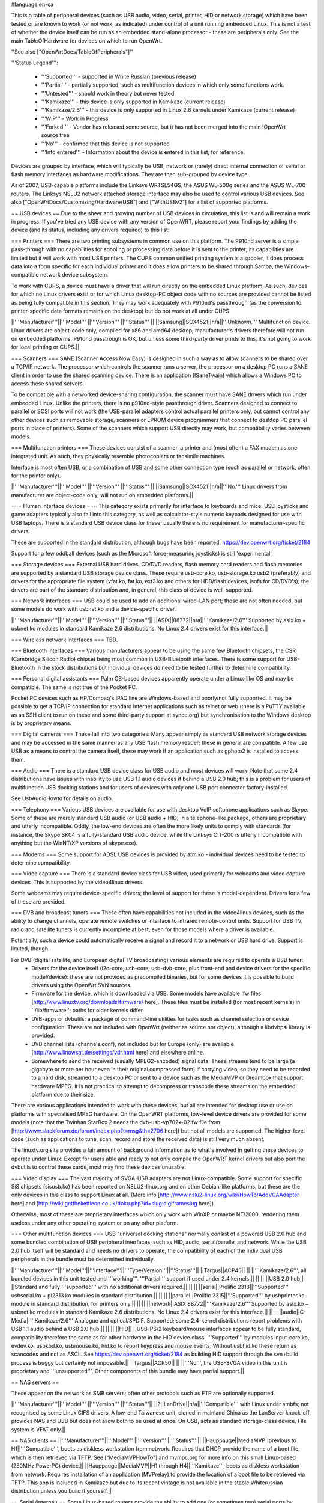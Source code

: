 #language en-ca

This is a table of peripheral devices (such as USB audio, video, serial, printer, HID or network storage) which have been tested or are known to work (or not work, as indicated) under control of a unit running embedded Linux. This is not a test of whether the device itself can be run as an embedded stand-alone processor - these are peripherals only. See the main TableOfHardware for devices on which to run OpenWrt.

''See also ["OpenWrtDocs/TableOfPeripherals"]''

'''Status Legend''':

 * '''Supported''' - supported in White Russian (previous release)
 * '''Partial''' - partially supported, such as multifunction devices in which only some functions work.
 * '''Untested''' - should work in theory but never tested
 * '''Kamikaze''' - this device is only supported in Kamikaze (current release)
 * '''Kamikaze/2.6''' - this device is only supported in Linux 2.6 kernels under Kamikaze (current release)
 * '''WiP''' - Work in Progress
 * '''Forked''' - Vendor has released some source, but it has not been merged into the main !OpenWrt source tree
 * '''No''' - confirmed that this device is not supported
 * '''Info entered''' - Information about the device is entered in this list, for reference.

Devices are grouped by interface, which will typically be USB, network or (rarely) direct internal connection of serial or flash memory interfaces as hardware modifications. They are then sub-grouped by device type.

As of 2007, USB-capable platforms include the Linksys WRTSL54GS, the ASUS WL-500g series and the ASUS WL-700 routers. The Linksys NSLU2 network attached storage interface may also be used to control various USB devices. See also ["OpenWrtDocs/Customizing/Hardware/USB"] and ["WithUSBv2"] for a list of supported platforms.

== USB devices ==
Due to the sheer and growing number of USB devices in circulation, this list is and will remain a work in progress. If you've tried any USB device with any version of OpenWRT, please report your findings by adding the device (and its status, including any drivers required) to this list:

=== Printers ===
There are two printing subsystems in common use on this platform. The P910nd server is a simple pass-through with no capabilities for spooling or processing data before it is sent to the printer; its capabilities are limited but it will work with most USB printers. The CUPS common unified printing system is a spooler, it does process data into a form specific for each individual printer and it does allow printers to be shared through Samba, the Windows-compatible network device subsystem.

To work with CUPS, a device must have a driver that will run directly on the embedded Linux platform. As such, devices for which no Linux drivers exist or for which Linux desktop-PC object code with no sources are provided cannot be listed as being fully compatible in this section. They may work adequately with P910nd's passthrough (as the conversion to printer-specific data formats remains on the desktop) but do not work at all under CUPS.

||'''Manufacturer'''||'''Model''' ||'''Version''' ||'''Status''' ||
||Samsung||SCX4521||n/a||'''Unknown.''' Multifunction device. Linux drivers are object-code only, compiled for x86 and amd64 desktop; manufacturer's drivers therefore will not run on embedded platforms. P910nd passtrough is OK, but unless some third-party driver prints to this, it's not going to work for local printing or CUPS.||

=== Scanners ===
SANE (Scanner Access Now Easy) is designed in such a way as to allow scanners to be shared over a TCP/IP network. The processor which controls the scanner runs a server, the processor on a desktop PC runs a SANE client in order to use the shared scanning device. There is an application (!SaneTwain) which allows a Windows PC to access these shared servers.

To be compatible with a networked device-sharing configuration, the scanner must have SANE drivers which run under embedded Linux. Unlike the printers, there is no p910nd-style passthrough driver. Scanners designed to connect to parallel or SCSI ports will not work (the USB-parallel adapters control actual parallel printers only, but cannot control any other devices such as removable storage, scanners or EPROM device programmers that connect to desktop PC parallel ports in place of printers). Some of the scanners which support USB directly may work, but compatibility varies between models.

=== Multifunction printers ===
These devices consist of a scanner, a printer and (most often) a FAX modem as one integrated unit. As such, they physically resemble photocopiers or facsimile machines.

Interface is most often USB, or a combination of USB and some other connection type (such as parallel or network, often for the printer only).

||'''Manufacturer'''||'''Model''' ||'''Version''' ||'''Status''' ||
||Samsung||SCX4521||n/a||'''No.''' Linux drivers from manufacturer are object-code only, will not run on embedded platforms.||

=== Human interface devices ===
This category exists primarily for interface to keyboards and mice. USB joysticks and game adapters typically also fall into this category, as well as calculator-style numeric keypads designed for use with USB laptops. There is a standard USB device class for these; usually there is no requirement for manufacturer-specific drivers.

These are supported in the standard distribution, although bugs have been reported: https://dev.openwrt.org/ticket/2184

Support for a few oddball devices (such as the Microsoft force-measuring joysticks) is still 'experimental'.

=== Storage devices ===
External USB hard drives, CD/DVD readers, flash memory card readers and flash memories are supported by a standard USB storage device class. These require usb-core.ko, usb-storage.ko usb2 (preferably) and drivers for the appropriate file system (vfat.ko, fat.ko, ext3.ko and others for HDD/flash devices, isofs for CD/DVD's); the drivers are part of the standard distribution and, in general, this class of device is well-supported.

=== Network interfaces ===
USB could be used to add an additional wired-LAN port; these are not often needed, but some models do work with usbnet.ko and a device-specific driver.

||'''Manufacturer'''||'''Model''' ||'''Version''' ||'''Status'''||
||ASIX||88772||n/a||'''Kamikaze/2.6''' Supported by asix.ko + usbnet.ko modules in standard Kamikaze 2.6 distributions. No Linux 2.4 drivers exist for this interface.||

=== Wireless network interfaces ===
TBD.

=== Bluetooth interfaces ===
Various manufacturers appear to be using the same few Bluetooth chipsets, the CSR (Cambridge Silicon Radio) chipset being most common in USB-Bluetooth interfaces. There is some support for USB-Bluetooth in the stock distributions but individual devices do need to be tested further to determine compatibility.

=== Personal digital assistants ===
Palm OS-based devices apparently operate under a Linux-like OS and may be compatible. The same is not true of the Pocket PC.

Pocket PC devices such as HP/Compaq's iPAQ line are Windows-based and poorly/not fully supported. It may be possible to get a TCP/IP connection for standard Internet applications such as telnet or web (there is a PuTTY available as an SSH client to run on these and some third-party support at synce.org) but synchronisation to the Windows desktop is by proprietary means.

=== Digital cameras ===
These fall into two categories: Many appear simply as standard USB network storage devices and may be accessed in the same manner as any USB flash memory reader; these in general are compatible. A few use USB as a means to control the camera itself, these may work if an application such as gphoto2 is installed to access them.

=== Audio ===
There is a standard USB device class for USB audio and most devices will work. Note that some 2.4 distributions have issues with inability to use USB 1.1 audio devices if behind a USB 2.0 hub; this is a problem for users of multifunction USB docking stations and for users of devices with only one USB port connector factory-installed.

See UsbAudioHowto for details on audio.

=== Telephony ===
Various USB devices are available for use with desktop VoIP softphone applications such as Skype. Some of these are merely standard USB audio (or USB audio + HID) in a telephone-like package, others are proprietary and utterly incompatible. Oddly, the low-end devices are often the more likely units to comply with standards (for instance, the Skype SK04 is a fully-standard USB audio device, while the Linksys CIT-200 is utterly incompatible with anything but the WinNT/XP versions of skype.exe).

=== Modems ===
Some support for ADSL USB devices is provided by atm.ko - individual devices need to be tested to determine compatibility.

=== Video capture ===
There is a standard device class for USB video, used primarily for webcams and video capture devices. This is supported by the video4linux drivers.

Some webcams may require device-specific drivers; the level of support for these is model-dependent. Drivers for a few of these are provided.

=== DVB and broadcast tuners ===
These often have capabilities not included in the video4linux devices, such as the ability to change channels, operate remote switches or interface to infrared remote-control units. Support for USB TV, radio and satellite tuners is currently incomplete at best, even for those models where a driver is available.

Potentially, such a device could automatically receive a signal and record it to a network or USB hard drive. Support is limited, though.

For DVB (digital satellite, and European digital TV broadcasting) various elements are required to operate a USB tuner:
 * Drivers for the device itself (i2c-core, usb-core, usb-dvb-core, plus front-end and device drivers for the specific model/device): these are not provided as precompiled binaries, but for some devices it is possible to build drivers using the OpenWrt SVN sources.
 * Firmware for the device, which is downloaded via USB. Some models have available .fw files [http://www.linuxtv.org/downloads/firmware/ here]. These files must be installed (for most recent kernels) in ''/lib/firmware''; paths for older kernels differ.
 * DVB-apps or dvbutils; a package of command-line utilities for tasks such as channel selection or device configuration. These are not included with OpenWrt (neither as source nor object), although a libdvbpsi library is provided.
 * DVB channel lists (channels.conf), not included but for Europe (only) are available [http://www.linowsat.de/settings/vdr.html here] and elsewhere online.
 * Somewhere to send the received (usually MPEG2-encoded) signal data. These streams tend to be large (a gigabyte or more per hour even in their original compressed form) if carrying video, so they need to be recorded to a hard disk, streamed to a desktop PC or sent to a device such as the MediaMVP or Dreambox that support hardware MPEG. It is not practical to attempt to decompress or transcode these streams on the embedded platform due to their size.

There are various applications intended to work with these devices, but all are intended for desktop use or use on platforms with specialised MPEG hardware. On the OpenWRT platforms, low-level device drivers are provided for some models (note that the Twinhan StarBox 2 needs the dvb-usb-vp702x-02.fw file from [http://www.slackforum.de/forum/index.php?t=msg&th=2706 here]) but not all models are supported. The higher-level code (such as applications to tune, scan, record and store the received data) is still very much absent.

The linuxtv.org site provides a fair amount of background information as to what's involved in getting these devices to operate under Linux. Except for users able and ready to not only compile the OpenWRT kernel drivers but also port the dvbutils to control these cards, most may find these devices unusable.

=== Video display ===
The vast majority of SVGA-USB adapters are not Linux-compatible. Some support for specific SiS chipsets (sisusb.ko) has been reported on NSLU2-linux.org and on other Debian-like platforms, but these are the only devices in this class to support Linux at all. (More info [http://www.nslu2-linux.org/wiki/HowTo/AddVGAAdapter here] and [http://wiki.getthekettleon.co.uk/doku.php?id=slug:digiframeslug here])

Otherwise, most of these are proprietary interfaces which only work with WinXP or maybe NT/2000, rendering them useless under any other operating system or on any other platform.

=== Other multifunction devices ===
USB "universal docking stations" normally consist of a powered USB 2.0 hub and some bundled combination of USB peripheral interfaces, such as HID, audio, serial/parallel and network. While the USB 2.0 hub itself will be standard and needs no drivers to operate, the compatibility of each of the individual USB peripherals in the bundle must be determined individually.

||'''Manufacturer'''||'''Model'''||'''Interface'''||'''Type/Version'''||'''Status'''||
||Targus||ACP45|| || ||'''Kamikaze/2.6''', all bundled devices in this unit tested and '''working'''. '''Partial''' support if used under 2.4 kernels.||
|| || ||USB 2.0 hub|| ||Standard and fully '''supported''' with no additional drivers required.||
|| || ||serial||Prolific 2313||'''Supported''' usbserial.ko + pl2313.ko modules in standard distribution.||
|| || ||parallel||Prolific 2315||'''Supported''' by usbprinter.ko module in standard distribution, for printers only.||
|| || ||network||ASIX 88772||'''Kamikaze/2.6''' Supported by asix.ko + usbnet.ko modules in standard Kamikaze 2.6 distributions. No Linux 2.4 drivers exist for this interface.||
|| || ||audio||C-Media||'''Kamikaze/2.6''' Analogue and optical/SPDIF. Supported; some 2.4-kernel distributions report problems with USB 1.1 audio behind a USB 2.0 hub.||
|| || ||HID|| ||USB-PS/2 keyboard/mouse interfaces appear to be fully standard, compatibility therefore the same as for other hardware in the HID device class. '''Supported''' by modules input-core.ko, evdev.ko, usbkbd.ko, usbmouse.ko, hid.ko to report keypress and mouse events. Without usbhid.ko these return as scancodes and not as ASCII. See https://dev.openwrt.org/ticket/2184 as building HID support through the svn+build process is buggy but certainly not impossible.||
||Targus||ACP50|| || ||'''No''', the USB-SVGA video in this unit is proprietary and '''unsupported'''. Other components of this bundle may have partial support.||

== NAS servers ==

These appear on the network as SMB servers; often other protocols such as FTP are optionally supported.

||'''Manufacturer'''||'''Model''' ||'''Version''' ||'''Status'''||
||?||LanDrive||n/a||'''Compatible''' with Linux under smbfs; not recognised by some Linux CIFS drivers. A low-end Taiwanese unit, cloned in mainland China as the LanServer knock-off, provides NAS and USB but does not allow both to be used at once. On USB, acts as standard storage-class device. File system is VFAT only.||

== NAS clients ==
||'''Manufacturer'''||'''Model''' ||'''Version''' ||'''Status''' ||
||Hauppauge||MediaMVP||previous to H1||'''Compatible''', boots as diskless workstation from network. Requires that DHCP provide the name of a boot file, which is then retrieved via TFTP. See ["MediaMVPHowTo"] and mvmpc.org for more info on this small Linux-based (250MHz PowerPC) device.||
||Hauppauge||MediaMVP||H1 through H4||'''Kamikaze''', boots as diskless workstation from network. Requires installation of an application (MVPrelay) to provide the location of a boot file to be retrieved via TFTP. This app is included in Kamikaze but due to its recent vintage is not available in the stable Whiterussian distribution unless you build it yourself.||

== Serial (internal) ==
Some Linux-based routers provide the ability to add one (or sometimes two) serial ports by connecting level-translation hardware inside the device. These serial ports provide bidirectional data but do not provide control signals; as such, hardware handshake will not work. Otherwise, most serial devices should be compatible. See the hardware modification how-to for details.

== SD/MMC (internal) ==
It is typically possible to connect these flash memory cards directly to GPIO lines inside the unit, however this is normally much slower in operation than USB flash readers.  Not for the faint of heart; see the hardware modification how-to for details.
----
CategoryCategory
